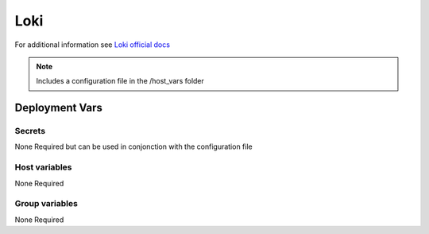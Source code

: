 Loki
====

.. image:: https://raw.githubusercontent.com/grafana/loki/main/docs/sources/logo.png
    :width: 200
    :height: 200


For additional information see `Loki official docs <https://grafana.com/docs/loki/latest/?pg=oss-loki&plcmt=quick-links>`_

.. note::
    Includes a configuration file in the /host_vars folder

Deployment Vars
---------------

Secrets
*******

None Required but can be used in conjonction with the configuration file

Host variables
**************

None Required

Group variables
***************

None Required
